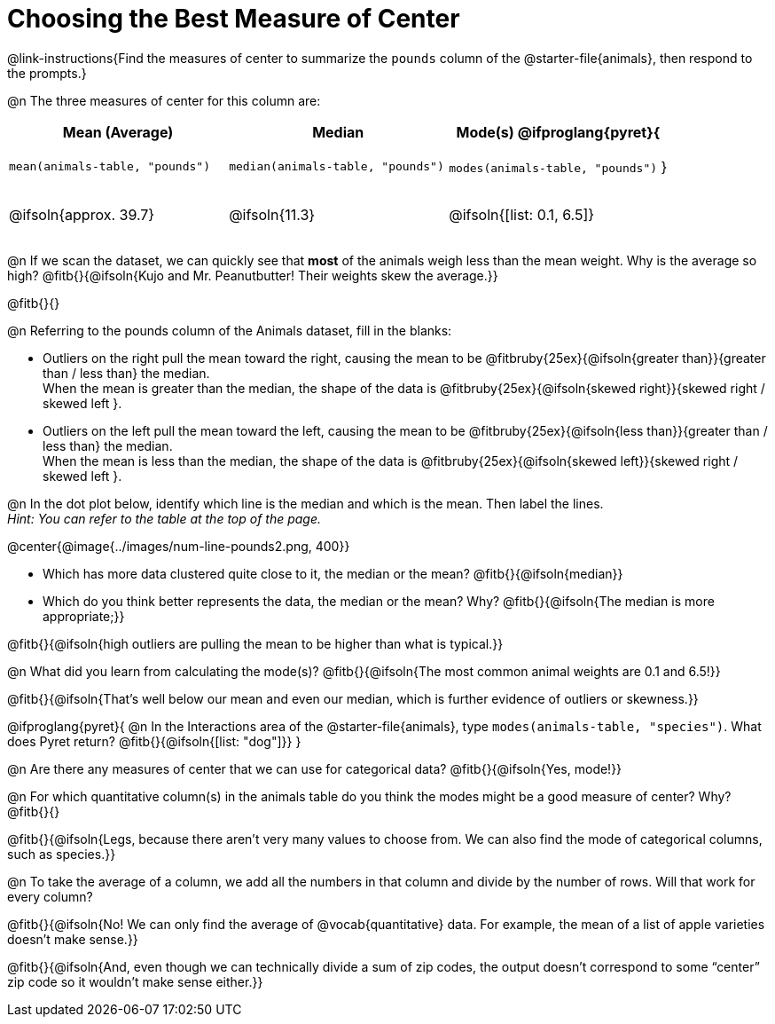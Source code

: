 = Choosing the Best Measure of Center

++++
<style>
tbody td { height: 6ex; padding: 0 !important; }
h2, h2 .fitb { padding-top: 0.5rem; line-height: 1.5em; }

/* Push content to the top (instead of the default vertical distribution), which was leaving empty space at the top. */
#content { display: block !important; }
</style>
++++

@link-instructions{Find the measures of center to summarize the `pounds` column of the @starter-file{animals}, then respond to the prompts.}

@n The three measures of center for this column are:

[cols="^.^1a,^.^1a,^.^1a",options="header"]
|===
| Mean (Average) 		| Median 		| Mode(s)

@ifproglang{pyret}{
| `mean(animals-table, "pounds")`
| `median(animals-table, "pounds")`
| `modes(animals-table, "pounds")`
}

| @ifsoln{approx. 39.7} | @ifsoln{11.3} | @ifsoln{[list: 0.1, 6.5]}
|===


@n If we scan the dataset, we can quickly see that *most* of the animals weigh less than the mean weight. Why is the average so high? @fitb{}{@ifsoln{Kujo and Mr. Peanutbutter! Their weights skew the average.}}

@fitb{}{}

@n Referring to the pounds column of the Animals dataset, fill in the blanks:

- Outliers on the right pull the mean toward the right, causing the mean to be @fitbruby{25ex}{@ifsoln{greater than}}{greater than / less than} the median. +
When the mean is greater than the median, the shape of the data is @fitbruby{25ex}{@ifsoln{skewed right}}{skewed right / skewed left }.

- Outliers on the left pull the mean toward the left, causing the mean to be @fitbruby{25ex}{@ifsoln{less than}}{greater than / less than} the median. +
When the mean is less than the median, the shape of the data is @fitbruby{25ex}{@ifsoln{skewed left}}{skewed right / skewed left }.



@n In the dot plot below, identify which line is the median and which is the mean. Then label the lines. +
_Hint: You can refer to the table at the top of the page._

@center{@image{../images/num-line-pounds2.png, 400}}

- Which has more data clustered quite close to it, the median or the mean? @fitb{}{@ifsoln{median}}
- Which do you think better represents the data, the median or the mean? Why? @fitb{}{@ifsoln{The median is more appropriate;}}

@fitb{}{@ifsoln{high outliers are pulling the mean to be higher than what is typical.}}

@n What did you learn from calculating the mode(s)? @fitb{}{@ifsoln{The most common animal weights are 0.1 and 6.5!}}

@fitb{}{@ifsoln{That's well below our mean and even our median, which is further evidence of outliers or skewness.}}

@ifproglang{pyret}{
@n In the Interactions area of the @starter-file{animals}, type `modes(animals-table, "species")`. What does Pyret return? @fitb{}{@ifsoln{[list: "dog"]}}
}

@n Are there any measures of center that we can use for categorical data? @fitb{}{@ifsoln{Yes, mode!}}

@n For which quantitative column(s) in the animals table do you think the modes might be a good measure of center? Why? @fitb{}{}

@fitb{}{@ifsoln{Legs, because there aren't very many values to choose from. We can also find the mode of categorical columns, such as species.}}


@n To take the average of a column, we add all the numbers in that column and divide by the number of rows. Will that work for every column?

@fitb{}{@ifsoln{No! We can only find the average of @vocab{quantitative} data. For example, the mean of a list of apple varieties doesn't make sense.}}

@fitb{}{@ifsoln{And, even though we can technically divide a sum of zip codes, the output doesn't correspond to some “center” zip code so it wouldn't make sense either.}}
